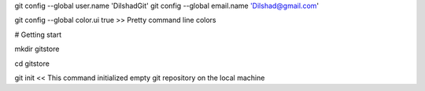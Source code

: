 git config --global user.name 'DilshadGit'
git config --global email.name 'Dilshad@gmail.com'

git config --global color.ui true >> Pretty command line colors

# Getting start

mkdir gitstore

cd gitstore

git init << This command initialized empty git repository on the local machine
